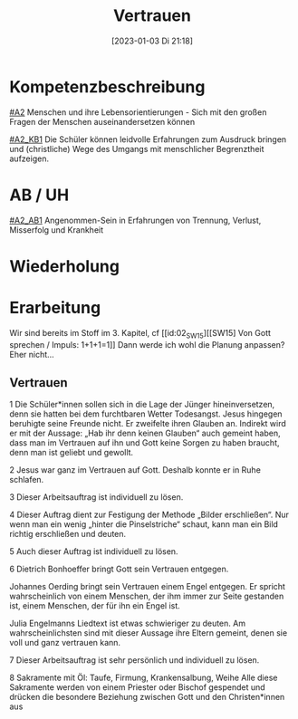#+title:      Vertrauen
#+date:       [2023-01-03 Di 21:18]
#+filetags:   :leid:liebe:
#+identifier: 20230103T211823

* Kompetenzbeschreibung
[[#A2]] Menschen und ihre Lebensorientierungen - Sich mit den großen Fragen der Menschen auseinandersetzen können

[[#A2_KB1]] Die Schüler können leidvolle Erfahrungen zum Ausdruck bringen und (christliche) Wege des Umgangs mit menschlicher Begrenztheit aufzeigen. 

* AB / UH
[[#A2_AB1]] Angenommen-Sein in Erfahrungen von Trennung, Verlust, Misserfolg und Krankheit

* Wiederholung


* Erarbeitung

Wir sind bereits im Stoff im 3. Kapitel, cf [[id:02_SW15][[SW15] Von Gott sprechen / Impuls: 1+1+1=1]]
Dann werde ich wohl die Planung anpassen? Eher nicht...

** Vertrauen
1 Die Schüler*innen sollen sich in die Lage der Jünger hineinversetzen, denn sie hatten bei dem furchtbaren Wetter Todesangst. Jesus hingegen beruhigte seine Freunde nicht. Er zweifelte ihren Glauben an. Indirekt wird er mit der Aussage: „Hab ihr denn keinen Glauben“ auch gemeint haben, dass man im Vertrauen auf ihn und Gott keine Sorgen zu haben braucht, denn man ist geliebt und gewollt.

2 Jesus war ganz im Vertrauen auf Gott. Deshalb konnte er in Ruhe schlafen.

3 Dieser Arbeitsauftrag ist individuell zu lösen.

4 Dieser Auftrag dient zur Festigung der Methode „Bilder erschließen“. Nur wenn man ein wenig „hinter die Pinselstriche“ schaut, kann man ein Bild richtig erschließen und deuten.

5 Auch dieser Auftrag ist individuell zu lösen.

6 Dietrich Bonhoeffer bringt Gott sein Vertrauen entgegen.

Johannes Oerding bringt sein Vertrauen einem Engel entgegen. Er spricht wahrscheinlich von einem Menschen, der ihm immer zur Seite gestanden ist, einem Menschen, der für ihn ein Engel ist.

 
Julia Engelmanns Liedtext ist etwas schwieriger zu deuten. Am wahrscheinlichsten sind mit dieser Aussage ihre Eltern gemeint, denen sie voll und ganz vertrauen kann.

7 Dieser Arbeitsauftrag ist sehr persönlich und individuell zu lösen.

8 Sakramente mit Öl: Taufe, Firmung, Krankensalbung, Weihe
Alle diese Sakramente werden von einem Priester oder Bischof gespendet und drücken die besondere Beziehung zwischen Gott und den Christen*innen aus
